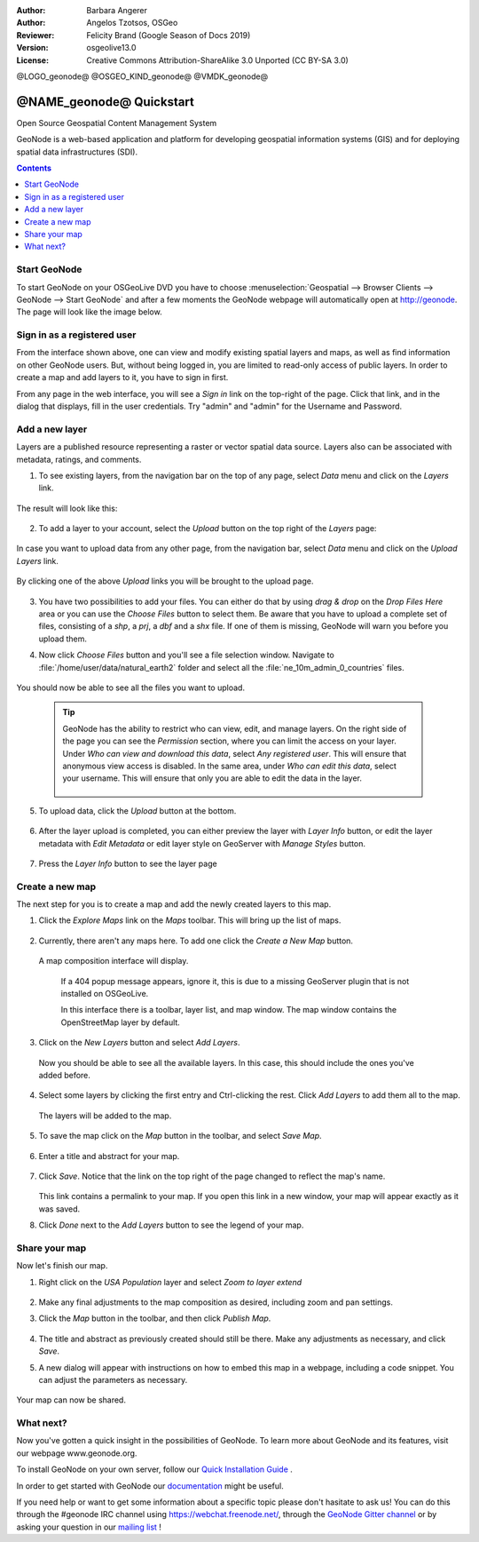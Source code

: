 :Author: Barbara Angerer
:Author: Angelos Tzotsos, OSGeo
:Reviewer: Felicity Brand (Google Season of Docs 2019)
:Version: osgeolive13.0
:License: Creative Commons Attribution-ShareAlike 3.0 Unported  (CC BY-SA 3.0)

@LOGO_geonode@
@OSGEO_KIND_geonode@
@VMDK_geonode@




********************************************************************************
@NAME_geonode@ Quickstart
********************************************************************************

Open Source Geospatial Content Management System

GeoNode is a web-based application and platform for developing geospatial information systems (GIS) and for deploying spatial data infrastructures (SDI). 


.. contents:: Contents
   :local:


Start GeoNode
=============

To start GeoNode on your OSGeoLive DVD you have to
choose :menuselection:`Geospatial --> Browser Clients --> GeoNode --> Start GeoNode` and
after a few moments the GeoNode webpage will automatically
open at http://geonode. The page will look like the image below.

    .. figure:: /images/projects/geonode/geonode_screenshot.png
      :scale: 70%


Sign in as a registered user
============================

From the interface shown above, one can view and modify existing spatial layers and maps, as well as find information on other GeoNode users. But, without being logged in, you are limited to read-only access of public layers. In order to create a map and add layers to it, you have to sign in first.

From any page in the web interface, you will see a *Sign in* link on the top-right of the page. Click that link, and in the dialog that displays, fill in the user credentials. Try "admin" and "admin" for the Username and Password.

   .. figure:: /images/projects/geonode/geonode_signin_quickstart.png
     :scale: 70%


Add a new layer
===============

Layers are a published resource representing a raster or vector spatial data source. Layers also can be associated with metadata, ratings, and comments.

1. To see existing layers, from the navigation bar on the top of any page, select *Data* menu and click on the *Layers* link.

    .. figure:: /images/projects/geonode/geonode_menu_data.png
      :scale: 70%

The result will look like this:

    .. figure:: /images/projects/geonode/geonode_layers_page.png
      :scale: 70%

2. To add a layer to your account, select the *Upload* button on the top right of the *Layers* page:

    .. figure:: /images/projects/geonode/geonode_data_upload2.png
      :scale: 70%

In case you want to upload data from any other page, from the navigation bar, select *Data* menu and click on the *Upload Layers* link.

    .. figure:: /images/projects/geonode/geonode_data_upload1.png
      :scale: 70%

By clicking one of the above *Upload* links you will be brought to the upload page.

   .. figure:: /images/projects/geonode/geonode_upload_page.png
     :scale: 70%

3. You have two possibilities to add your files. You can either do that by using *drag & drop* on the *Drop Files Here* area or you can use the *Choose Files* button to select them.
   Be aware that you have to upload a complete set of files, consisting of a *shp*, a *prj*, a *dbf* and a *shx* file. If one of them is missing,
   GeoNode will warn you before you upload them.

4. Now click *Choose Files* button and you'll see a file selection window. Navigate to :file:`/home/user/data/natural_earth2` folder and select all the :file:`ne_10m_admin_0_countries` files.

   .. figure:: /images/projects/geonode/geonode_upload_select_files.png
     :scale: 70%

You should now be able to see all the files you want to upload.

   .. figure:: /images/projects/geonode/geonode_files_to_be_uploaded.png
     :scale: 70%

 .. Tip:: GeoNode has the ability to restrict who can view, edit, and manage layers. On the right side of the page you can see the *Permission* section, where you can limit the access on your layer. 
   Under *Who can view and download this data*, select *Any registered user*. This will ensure that anonymous view access is disabled.
   In the same area, under *Who can edit this data*, select your username. This will ensure that only you are able to edit the data in the layer.

    .. figure:: /images/projects/geonode/geonode_permission.png
      :scale: 70%
    
5. To upload data, click the *Upload* button at the bottom.

    .. figure:: /images/projects/geonode/geonode_upload_bar.png
      :scale: 70%

6. After the layer upload is completed, you can either preview the layer with *Layer Info* button, or edit the layer metadata with *Edit Metadata* or edit layer style on GeoServer with *Manage Styles* button.

    .. figure:: /images/projects/geonode/geonode_upload_result.png
      :scale: 70%

7. Press the *Layer Info* button to see the layer page

    .. figure:: /images/projects/geonode/geonode_new_layer.png
      :scale: 70%


Create a new map
================

The next step for you is to create a map and add the newly created layers to this map.

1. Click the *Explore Maps* link on the *Maps* toolbar. This will bring up the list of maps.

   .. figure:: /images/projects/geonode/geonode_maps_quickstart.png
     :scale: 70%

2. Currently, there aren't any maps here. To add one click the *Create a New Map* button.

   .. figure:: /images/projects/geonode/geonode_createmap2.png
     :scale: 70%

  A map composition interface will display.

   .. figure:: /images/projects/geonode/geonode_createmap.png
     :scale: 70%

   If a 404 popup message appears, ignore it, this is due to a missing GeoServer plugin that is not installed on OSGeoLive.

   In this interface there is a toolbar, layer list, and map window. The map window contains the OpenStreetMap layer by default.

3. Click on the *New Layers* button and select *Add Layers*. 

   .. figure:: /images/projects/geonode/geonode_addlayerslink.png
     :scale: 70%


 Now you should be able to see all the available layers. In this case, this should include the ones you've added before.

4. Select some layers by clicking the first entry and Ctrl-clicking the rest. Click *Add Layers* to add them all to the map.

   .. figure:: /images/projects/geonode/geonode_addlayersselect_quickstart.png
     :scale: 70%

 The layers will be added to the map.

5. To save the map click on the *Map* button in the toolbar, and select *Save Map*.

   .. figure:: /images/projects/geonode/geonode_savemaplink.png
     :scale: 70%


6. Enter a title and abstract for your map.

   .. figure:: /images/projects/geonode/geonode_savemapdialog.png
     :scale: 70%


7. Click *Save*. Notice that the link on the top right of the page changed to reflect the map's name.

   .. figure:: /images/projects/geonode/geonode_mapname.png
     :scale: 70%


   This link contains a permalink to your map. If you open this link in a new window, your map will appear exactly as it was saved.

8. Click *Done* next to the *Add Layers* button to see the legend of your map.

Share your map
==============

Now let's finish our map.

#. Right click on the *USA Population* layer and select *Zoom to layer extend*

   .. figure:: /images/projects/geonode/geonode_mapcomposition.png
     :scale: 70%


#. Make any final adjustments to the map composition as desired, including zoom and pan settings.

#. Click the *Map* button in the toolbar, and then click *Publish Map*.

   .. figure:: /images/projects/geonode/geonode_publishmaplink.png
     :scale: 70%


#. The title and abstract as previously created should still be there. Make any adjustments as necessary, and click *Save*.

#. A new dialog will appear with instructions on how to embed this map in a webpage, including a code snippet. You can adjust the parameters as necessary.

   .. figure:: /images/projects/geonode/geonode_publishmap.png
     :scale: 70%


Your map can now be shared.


What next?
==========

Now you've gotten a quick insight in the possibilities of GeoNode. To learn more about GeoNode and its features, visit our webpage www.geonode.org. 

To install GeoNode on your own server, follow our `Quick Installation Guide <https://docs.geonode.org/en/master/start/index.html#quick-installation-guide>`_ .

In order to get started with GeoNode our `documentation <https://docs.geonode.org/en/master/>`_ might be useful.

If you need help or want to get some information about a specific topic please
don't hasitate to ask us! You can do this through the #geonode IRC channel using
https://webchat.freenode.net/, through the `GeoNode Gitter channel <https://gitter.im/GeoNode/general>`_
or by asking your question in our `mailing list <https://lists.osgeo.org/cgi-bin/mailman/listinfo/geonode-users>`_ !
    
    
